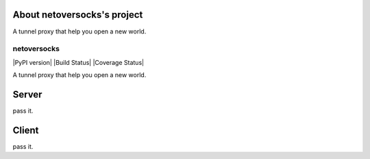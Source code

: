 About netoversocks's project
---------------

A tunnel proxy that help you open a new world.

netoversocks
=============

|PyPI version| |Build Status| |Coverage Status|

A tunnel proxy that help you open a new world.

Server
------

pass it.

Client
------

pass it.
